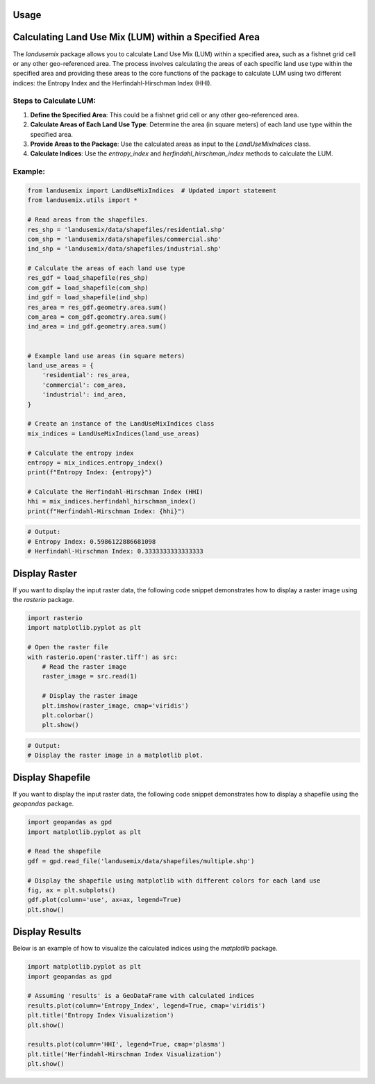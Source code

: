 
Usage
=====

Calculating Land Use Mix (LUM) within a Specified Area
======================================================

The `landusemix` package allows you to calculate Land Use Mix (LUM) within a specified area, such as a fishnet grid cell or any other geo-referenced area. The process involves calculating the areas of each specific land use type within the specified area and providing these areas to the core functions of the package to calculate LUM using two different indices: the Entropy Index and the Herfindahl-Hirschman Index (HHI).

Steps to Calculate LUM:
-----------------------

1. **Define the Specified Area**: This could be a fishnet grid cell or any other geo-referenced area.
2. **Calculate Areas of Each Land Use Type**: Determine the area (in square meters) of each land use type within the specified area.
3. **Provide Areas to the Package**: Use the calculated areas as input to the `LandUseMixIndices` class.
4. **Calculate Indices**: Use the `entropy_index` and `herfindahl_hirschman_index` methods to calculate the LUM.

Example:
--------

.. code-block:: python

    from landusemix import LandUseMixIndices  # Updated import statement
    from landusemix.utils import *

    # Read areas from the shapefiles.
    res_shp = 'landusemix/data/shapefiles/residential.shp'
    com_shp = 'landusemix/data/shapefiles/commercial.shp'
    ind_shp = 'landusemix/data/shapefiles/industrial.shp'

    # Calculate the areas of each land use type
    res_gdf = load_shapefile(res_shp)
    com_gdf = load_shapefile(com_shp)
    ind_gdf = load_shapefile(ind_shp)
    res_area = res_gdf.geometry.area.sum()
    com_area = com_gdf.geometry.area.sum()
    ind_area = ind_gdf.geometry.area.sum()


    # Example land use areas (in square meters)
    land_use_areas = {
        'residential': res_area,
        'commercial': com_area,
        'industrial': ind_area,
    }

    # Create an instance of the LandUseMixIndices class
    mix_indices = LandUseMixIndices(land_use_areas)

    # Calculate the entropy index
    entropy = mix_indices.entropy_index()
    print(f"Entropy Index: {entropy}")

    # Calculate the Herfindahl-Hirschman Index (HHI)
    hhi = mix_indices.herfindahl_hirschman_index()
    print(f"Herfindahl-Hirschman Index: {hhi}")

.. code-block:: python

    # Output:
    # Entropy Index: 0.5986122886681098
    # Herfindahl-Hirschman Index: 0.3333333333333333

Display Raster
============================
If you want to display the input raster data, the following code snippet demonstrates how to display a raster image using the `rasterio` package.

.. code-block:: python

    import rasterio
    import matplotlib.pyplot as plt

    # Open the raster file
    with rasterio.open('raster.tiff') as src:
        # Read the raster image
        raster_image = src.read(1)

        # Display the raster image
        plt.imshow(raster_image, cmap='viridis')
        plt.colorbar()
        plt.show()

.. code-block:: python
    
        # Output:
        # Display the raster image in a matplotlib plot.

.. image:: raster_new.png 
    :alt: An example raster image
    :align: center


Display Shapefile
==================================
If you want to display the input raster data, the following code snippet demonstrates how to display a shapefile using the `geopandas` package.

.. code-block:: python

    import geopandas as gpd
    import matplotlib.pyplot as plt

    # Read the shapefile
    gdf = gpd.read_file('landusemix/data/shapefiles/multiple.shp')

    # Display the shapefile using matplotlib with different colors for each land use
    fig, ax = plt.subplots()
    gdf.plot(column='use', ax=ax, legend=True)
    plt.show()

.. image:: multiple.png
    :alt: An example shapefile visualization
    :align: center

Display Results
============================
Below is an example of how to visualize the calculated indices using the `matplotlib` package.

.. code-block:: python

    import matplotlib.pyplot as plt
    import geopandas as gpd

    # Assuming 'results' is a GeoDataFrame with calculated indices
    results.plot(column='Entropy_Index', legend=True, cmap='viridis')
    plt.title('Entropy Index Visualization')
    plt.show()

    results.plot(column='HHI', legend=True, cmap='plasma')
    plt.title('Herfindahl-Hirschman Index Visualization')
    plt.show()

